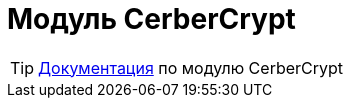 = Модуль CerberCrypt
:toc:

TIP: https://docs.bitel.ru/pages/viewpage.action?pageId=43386328[Документация] по модулю CerberCrypt